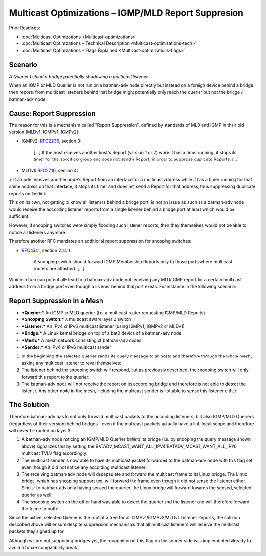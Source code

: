 .. SPDX-License-Identifier: GPL-2.0

Multicast Optimizations – IGMP/MLD Report Suppresion
====================================================

Prior Readings:

* :doc:`Multicast Optimizations <Multicast-optimizations>`
* :doc:`Multicast Optimizations – Technical Description <Multicast-optimizations-tech>`
* :doc:`Multicast Optimizations – Flags Explained <Multicast-optimizations-flags>`

Scenario
--------

|image0|

*A Querier behind a bridge potentially shadowing a multicast listener*

When an IGMP or MLD Querier is not run on a batman-adv node directly but
instead on a foreign device behind a bridge then reports from multicast
listeners behind that bridge might potentially only reach the querier
but not the bridge / batman-adv node.

Cause: Report Suppression
-------------------------

The reason for this is a mechanism called "Report Suppression", defined
by standards of MLD and IGMP in their old version (MLDv1, IGMPv1,
IGMPv2):

|image1|

* IGMPv2: `RFC2236 <https://tools.ietf.org/html/rfc2236>`__, section 3:

    [...] If the host receives another host's Report (version 1 or 2)
    while it has a timer running, it stops its timer for the specified group
    and does not send a Report, in order to suppress duplicate Reports.
    [...]

* MLDv1: `RFC2710 <https://tools.ietf.org/html/rfc2710>`__, section 4:

> If a node receives another node's Report from an interface for a
multicast address while it has a timer running for that same address on
that interface, it stops its timer and does not send a Report for that
address, thus suppressing duplicate reports on the link.

This on its own, not getting to know all listeners behind a bridge port,
is not an issue as such as a batman-adv node would receive the according
listener reports from a single listener behind a bridge port at least
which would be sufficient.

However, if snooping switches were simply flooding such listener
reports, then they themselves would not be able to notice all listeners
anymore:

|image2|

Therefore another RFC mandates an additional report suppression for
snooping switches:

|image3|

* `RFC4541 <https://tools.ietf.org/html/rfc4541>`__, section 2.1.1.1)

    A snooping switch should forward IGMP Membership Reports only to those
    ports where multicast routers are attached. [...]

Which in turn can potentially lead to a batman-adv node not receiving
any MLD/IGMP report for a certain multicast address from a bridge port
even though a listener behind that port exists. For instance in the
following scenario:

Report Suppression in a Mesh
----------------------------

|image4|

* ***Querier:*** An IGMP or MLD querier (i.e. a multicast router
  requesting IGMP/MLD Reports)
* ***Snooping Switch:*** A multicast aware layer 2 switch
* ***Listener:*** An IPv4 or IPv6 multicast listener (using IGMPv1,
  IGMPv2 or MLDv1)
* ***Bridge:*** A Linux kernel bridge on top of a bat0 device of a
  batman-adv node
* ***Mesh:*** A mesh network consisting of batman-adv nodes
* ***Sender:*** An IPv4 or IPv6 multicast sender

#. In the beginning the selected querier sends its query message to all
   hosts and therefore through the whole mesh, asking any multicast
   listener to reval themselves:
   |image5|
#. The listener behind the snooping switch will respond, but as
   previously described, the snooping switch will only forward this
   report to the querier:
   |image6|
#. The batman-adv node will not receive the report on its according
   bridge and therefore is not able to detect the listener. Any other
   node in the mesh, including the multicast sender is not able to sense
   this listener either:
   |image7|

The Solution
------------

Therefore batman-adv has to not only forward multicast packets to the
according listeners, but also IGMP/MLD Queriers (regardless of their
version) behind bridges – even if the multicast packets actually have a
link-local scope and therefore will never be routed on layer 3.

#. A batman-adv node noticing an IGMP/MLD Querier *behind* its bridge
   (i.e. by snooping the query message shown above) signalizes this by
   setting the
   BATADV\_MCAST\_WANT\_ALL\_IPV4/BATADV\_MCAST\_WANT\_ALL\_IPV6
   multicast TVLV flag accordingly:
   |image8|
#. The multicast sender is now able to have its multicast packet
   forwarded to the batman-adv node with this flag set even though it
   did not notice any according multicast listener:
   |image9|
#. The receiving batman-adv node will decapsulate and forward the
   multicast frame to its Linux bridge. The Linux bridge, which has
   snooping support too, will forward the frame even though it did not
   sense the listener either. Similar to batman-adv only having sensed
   the querier, the Linux bridge will forward towards the sensed,
   selected querier as well:
   |image10|
#. The snooping switch on the other hand was able to detect the querier
   and the listener and will therefore forward the frame to both:
   |image11|

Since the active, selected Querier is the root of a tree for all
IGMPv1/IGMPv2/MLDv1 Listener Reports, the solution described above will
ensure despite suppression mechanisms that all multicast listeners will
receive the multicast packets they signed up for.

Although we are not supporting bridges yet, the recognition of this flag
on the sender side was implemented already to avoid a future
compatibility break.

.. |image0| image:: basic-multicast-snoopables-shadowing-querier.svg
.. |image1| image:: basic-multicast-switch.svg
.. |image2| image:: basic-multicast-switch-uncertain.svg
.. |image3| image:: basic-multicast-snooping-switch.svg
.. |image4| image:: basic-multicast-querier-scenario.svg
.. |image5| image:: basic-multicast-querier-scenario-query.svg
.. |image6| image:: basic-multicast-querier-scenario-report.svg
.. |image7| image:: basic-multicast-querier-no-listener.svg
.. |image8| image:: basic-multicast-querier-want.svg
.. |image9| image:: basic-multicast-querier-want-#1.svg
.. |image10| image:: basic-multicast-querier-want-#2.svg
.. |image11| image:: basic-multicast-querier-want-#3.svg

